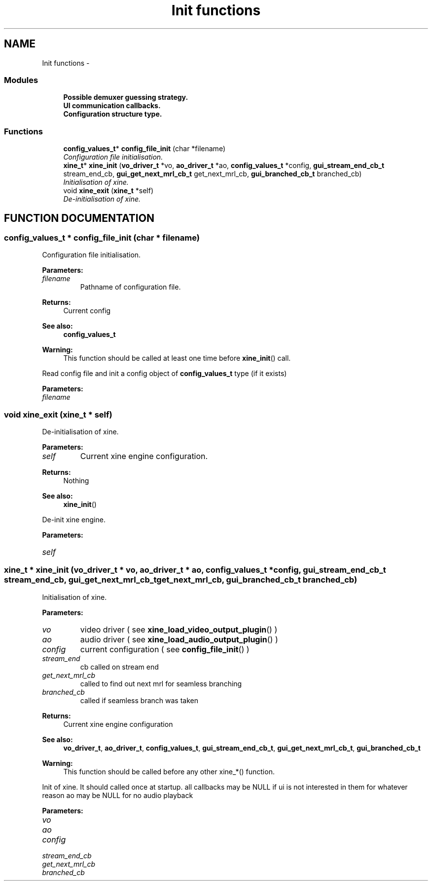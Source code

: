 .TH "Init functions" 3 "5 Oct 2001" "XINE, A Free Video Player Project - API reference" \" -*- nroff -*-
.ad l
.nh
.SH NAME
Init functions \- 
.SS "Modules"

.in +1c
.ti -1c
.RI "\fBPossible demuxer guessing strategy.\fP"
.br
.ti -1c
.RI "\fBUI communication callbacks.\fP"
.br
.ti -1c
.RI "\fBConfiguration structure type.\fP"
.br
.in -1c
.SS "Functions"

.in +1c
.ti -1c
.RI "\fBconfig_values_t\fP* \fBconfig_file_init\fP (char *filename)"
.br
.RI "\fIConfiguration file initialisation.\fP"
.ti -1c
.RI "\fBxine_t\fP* \fBxine_init\fP (\fBvo_driver_t\fP *vo, \fBao_driver_t\fP *ao, \fBconfig_values_t\fP *config, \fBgui_stream_end_cb_t\fP stream_end_cb, \fBgui_get_next_mrl_cb_t\fP get_next_mrl_cb, \fBgui_branched_cb_t\fP branched_cb)"
.br
.RI "\fIInitialisation of xine.\fP"
.ti -1c
.RI "void \fBxine_exit\fP (\fBxine_t\fP *self)"
.br
.RI "\fIDe-initialisation of xine.\fP"
.in -1c
.SH "FUNCTION DOCUMENTATION"
.PP 
.SS "\fBconfig_values_t\fP * config_file_init (char * filename)"
.PP
Configuration file initialisation.
.PP
\fBParameters: \fP
.in +1c
.TP
\fB\fIfilename\fP\fP
Pathname of configuration file. 
.PP
\fBReturns: \fP
.in +1c
Current config 
.PP
\fBSee also: \fP
.in +1c
\fBconfig_values_t\fP 
.PP
\fBWarning: \fP
.in +1c
This function should be called at least one time before \fBxine_init\fP() call.
.PP
Read config file and init a config object of \fBconfig_values_t\fP type (if it exists) 
.PP
\fBParameters: \fP
.in +1c
.TP
\fB\fIfilename\fP\fP
 
.SS "void xine_exit (\fBxine_t\fP * self)"
.PP
De-initialisation of xine.
.PP
\fBParameters: \fP
.in +1c
.TP
\fB\fIself\fP\fP
Current xine engine configuration. 
.PP
\fBReturns: \fP
.in +1c
Nothing 
.PP
\fBSee also: \fP
.in +1c
\fBxine_init\fP()
.PP
De-init xine engine. 
.PP
\fBParameters: \fP
.in +1c
.TP
\fB\fIself\fP\fP
 
.SS "\fBxine_t\fP * xine_init (\fBvo_driver_t\fP * vo, \fBao_driver_t\fP * ao, \fBconfig_values_t\fP * config, \fBgui_stream_end_cb_t\fP stream_end_cb, \fBgui_get_next_mrl_cb_t\fP get_next_mrl_cb, \fBgui_branched_cb_t\fP branched_cb)"
.PP
Initialisation of xine.
.PP
\fBParameters: \fP
.in +1c
.TP
\fB\fIvo\fP\fP
video driver ( see \fBxine_load_video_output_plugin\fP() ) 
.TP
\fB\fIao\fP\fP
audio driver ( see \fBxine_load_audio_output_plugin\fP() ) 
.TP
\fB\fIconfig\fP\fP
current configuration ( see \fBconfig_file_init\fP() ) 
.TP
\fB\fIstream_end\fP\fP
cb called on stream end  
.TP
\fB\fIget_next_mrl_cb\fP\fP
called to find out next mrl for seamless branching 
.TP
\fB\fIbranched_cb\fP\fP
called if seamless branch was taken 
.PP
\fBReturns: \fP
.in +1c
Current xine engine configuration 
.PP
\fBSee also: \fP
.in +1c
\fBvo_driver_t\fP, \fBao_driver_t\fP, \fBconfig_values_t\fP, \fBgui_stream_end_cb_t\fP, \fBgui_get_next_mrl_cb_t\fP, \fBgui_branched_cb_t\fP 
.PP
\fBWarning: \fP
.in +1c
This function should be called before any other xine_*() function.
.PP
Init of xine. It should called once at startup. all callbacks may be NULL if ui is not interested in them for whatever reason ao may be NULL for no audio playback 
.PP
\fBParameters: \fP
.in +1c
.TP
\fB\fIvo\fP\fP
 
.TP
\fB\fIao\fP\fP
 
.TP
\fB\fIconfig\fP\fP
 
.TP
\fB\fIstream_end_cb\fP\fP
 
.TP
\fB\fIget_next_mrl_cb\fP\fP
 
.TP
\fB\fIbranched_cb\fP\fP
 